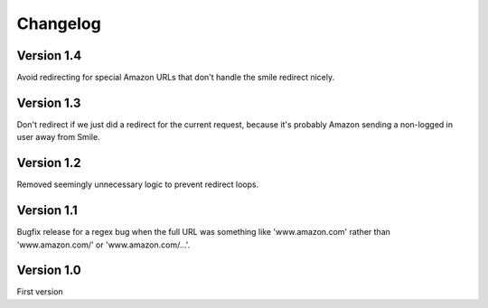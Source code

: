 Changelog
=========

Version 1.4
-----------

Avoid redirecting for special Amazon URLs that don't handle the smile redirect nicely.


Version 1.3
-----------

Don't redirect if we just did a redirect for the current request,
because it's probably Amazon sending a non-logged in user away
from Smile.


Version 1.2
-----------

Removed seemingly unnecessary logic to prevent redirect loops.


Version 1.1
-----------

Bugfix release for a regex bug when the full URL was something like
'www.amazon.com' rather than 'www.amazon.com/' or 'www.amazon.com/...'.


Version 1.0
-----------

First version
